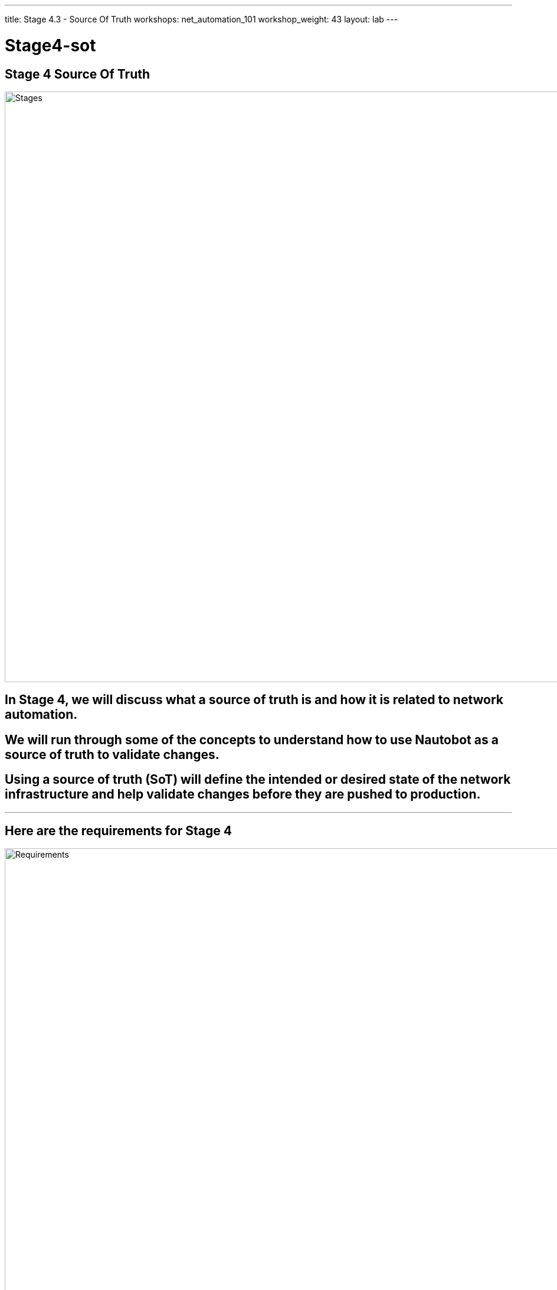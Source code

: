 ---
title: Stage 4.3 - Source Of Truth
workshops: net_automation_101
workshop_weight: 43
layout: lab
---

:icons: font
:source-highlighter: highlight.js
:source-language: bash
:imagesdir: /workshops/net_automation_101/images


= Stage4-sot

== Stage 4 Source Of Truth

image::s4-0.png['Stages', 1000]

== In Stage 4, we will discuss what a source of truth is and how it is related to network automation.  

== We will run through some of the concepts to understand how to use Nautobot as a source of truth to validate changes.

== Using a source of truth (SoT) will define the intended or desired state of the network infrastructure and help validate changes before they are pushed to production.  

---

== Here are the requirements for Stage 4

image::s4-1.png['Requirements', 1000]

---

== Here is a diagram of Stage 4.  This shows all the technology we will be using in Stage 4.  

== It also defines the use cases we will be working on in Stage 4.

image::s4-2.png['Diagram', 1000]

---

== Here is a summary of Stage 4

image::s4-3.png['Stage 4 Summary', 1000]

---

== **Let’s Build A Nautobot Server**
[IMPORTANT]
Login to Server 2

=== On Server 2
=== Run the following command to bring up a Nautobot container
[IMPORTANT]
This is an all in one lab instance of Nautobot.  **This is not for Production.**
[source, bash]
----
docker run -itd --restart=always --name nautobot -p 8000:8000 --env NAPALM_USERNAME="admin" --env NAPALM_PASSWORD="admin" networktocode/nautobot-lab:latest
----
=== This will spin up nautobot server in minutes
=== Create a superuser account after the container comes up
=== Run the following command
[source, bash]
----
docker exec -it nautobot nautobot-server createsuperuser
----

[source, bash]
----
cloud_user@ed26757f4b2c:~/nautobot$ docker exec -it nautobot nautobot-server createsuperuser
Username: support
Email address: knorton@presidio.com
Password: 
Password (again): 
Superuser created successfully.
cloud_user@ed26757f4b2c:~/nautobot$
----
---

== **Let's Configure The Nautobot Server**
=== Log into the Nautobot server
=== Open a web browser and go to:
[source, bash]
----
http://server2:8000 <1>
----
<1> Replace server2 with IP address or FQDN of your server 2

=== Click Login in the upper right-hand corner
=== Enter the superuser username and password you just created
=== Notice nothing is configured, but browse around

image::s4-25.png[caption="Figure 1: ", title='Login To Nautobot', 200] 

---

image::s4-26.png[caption="Figure 2: ", title='Welcome To Nautobot', 400]

---

== **Let’s Configure A Nautobot Server**

=== As you can see there is no data in the Source Of Truth (SOT)
=== Let’s add some data via the API and web interface
=== First, we need to create a token on the Nautobot server
=== Once you are logged into Nautobot 
=== Go to the pull down of your account name in the upper right hand corner and select admin
=== Under Users -> click on Tokens
=== Click add in the right hand corner
=== Select your username and click save
=== Copy the new token down to safe location

image::s4-27.png[caption="Figure 3: ", title='Nautobot Token', 400]

---

=== Let's hop onto server 1 (the server running the GitLab runner)  and install some Ansible plugins for Nautobot
=== Login as a user
=== Install the following plugins – pynautobot and the nautobot ansible collection v4.5

[source, bash]
----
cloud_user@ed26757f4b1c:/home/cloud_user$ pip3 install pynautobot==1.5.0 <1>
Defaulting to user installation because normal site-packages is not writeable
Requirement already satisfied: pynautobot in /usr/local/lib/python3.8/dist-packages (1.5.0)
Requirement already satisfied: requests<3.0.0,>=2.30.0 in /usr/local/lib/python3.8/dist-packages (from pynautobot) (2.31.0)
Requirement already satisfied: urllib3<1.27,>=1.21.1 in /usr/lib/python3/dist-packages (from pynautobot) (1.25.8)
Requirement already satisfied: charset-normalizer<4,>=2 in /usr/local/lib/python3.8/dist-packages (from requests<3.0.0,>=2.30.0->pynautobot) (3.3.0)
Requirement already satisfied: idna<4,>=2.5 in /usr/lib/python3/dist-packages (from requests<3.0.0,>=2.30.0->pynautobot) (2.8)
Requirement already satisfied: certifi>=2017.4.17 in /usr/lib/python3/dist-packages (from requests<3.0.0,>=2.30.0->pynautobot) (2019.11.28)
cloud_user@ed26757f4b1c:/home/cloud_user$ ansible-galaxy collection install networktocode.nautobot:4.5.0 
Starting galaxy collection install process
Process install dependency map
Starting collection install process
Downloading https://galaxy.ansible.com/api/v3/plugin/ansible/content/published/collections/artifacts/networktocode-nautobot-4.5.0.tar.gz to /home/gitlab-runner/.ansible/tmp/ansible-local-26959mg1m39f/tmpzvfc6qro/networktocode-nautobot-4.5.0-uam2s0h7
Installing 'networktocode.nautobot:4.5.0' to '/home/gitlab-runner/.ansible/collections/ansible_collections/networktocode/nautobot'
networktocode.nautobot:4.5.0 was installed successfully
----
[IMPORTANT]
<1> DON’T Install the latest version of the nautobot ansible plugin


=== Let’s add the token to the environmental variables of the server
=== In production the recommendation would be to encrypt the token with a Vault application from Ansible or Hashicorp, but this is just for lab purposes
[source, bash]
----
cloud_user@ed26757f4b1c:~/nautobot/add_device$ export NB_TOKEN="fbf4caacbd265dfc88aa430be6c31650a84179a7" <1>
cloud_user@ed26757f4b1c:~/nautobot/add_device$ export NB_HOST="ed26757f4b2c.mylabserver.com"
cloud_user@ed26757f4b1c:~/nautobot/add_device$ printenv
SHELL=/bin/bash
NB_TOKEN=fbf4caacbd265dfc88aa430be6c31650a84179a7
NB_HOST=ed26757f4b2c.mylabserver.com

----
<1> Replace your token in the command above

=== Then cd into the ~/network-automation/infra/nautobot/ directory to run the playbook
=== This will add data to your Nautobot server 
[source, bash]
----
cloud_user@ed26757f4b1c:~/network-automation/infra/nautobot$ ansible-playbook add_info.yaml -vv
----
---
=== Go back to the Web Browser and refresh the Nautobot server
=== Click on Devices -> Devices
=== You should see 5 devices
=== Check out the devices by clicking on a device

image::s4-28.png[caption="Figure 4: ", title='Nautobot Devices', 300]

---
=== To support the new VLAN change
=== Click IPAM -> IP Addresses and select 192.168.13.1/24
=== Click Edit in upper right-hand corner
=== Scroll down to Interface Assignment and select the following:

image::s4-29.png[caption="Figure 5: ", title='Nautobot Interface Assignment', 200]

=== Click update and click IP Addresses and then click on the 192.168.14.1/24 IP Address and assign vlan14 to the same device under the Interface Assignment section
=== On the IP Address page you should see the checkboxes for assigned

image::s4-30.png[caption="Figure 6: ", title='Nautobot IP Addresses', 100]

=== Now we have associated the two new VLANs to the Leaf3 switch
=== Next we need to add the SNMP change to Nautobot

---
=== Click on the Extensibility drop down and select Config Context
image::s4-31.png[caption="Figure 7: ", title='Config Context', 300]
=== Add a new Config Context
=== Name it snmp and scroll down to the data section
=== Add the following JSON data into the data section and click Create:
[source, bash]
----
{
    "config": {
        "communities": [
            {
                "acl_v4": "list3",
                "name": "netdevops",
                "view": "view1"
            }
        ],
        "contact": "admin",
        "hosts": [
            {
                "host": "host02",
                "user": "user1",
                "version": "2c"
            }
        ]
    }
}
----
=== This will add the SNMP configuration to each Switch
=== Click on a device and verify the SNMP Config Context
---
=== Instead of creating the VLAN and SNMP change using static data from the playbook and host_vars
=== Lets add the new VLANs and SNMP from the Source of Truth (SoT) Nautobot
=== This will allow us to query the SoT prior to successfully adding the changes to production
=== Now let's create a couple Ansible Playbooks to grab the data from the SoT and create configurations from it for the change
=== The change will remain the same, open the change_sot folder and review the get_ip.yaml.
=== Notice the variables we will query in Nautobot
=== Check out the Nautobot Query - This introduces the GraphQL
[source, bash]
----
---
- name: GET DEVICE INFORMATION FROM THE GRAPHQL API
  hosts: localhost
  vars:
  # FILL IN WITH PROPER REGION VALUE FOR YOUR SYSTEM 
    site_slug: "connecticut"
    switch_name: "clab-Arista-2s-3l-leaf3"
    vlan: "14"
    nautobot_host: "http://172.31.102.7:8000/"
    nautobot_token: "fbf4caacbd265dfc88aa430be6c31650a84179a7"
    nautobot_query: |
      query {
              devices(site: "{{ site_slug }}", name: "{{ switch_name }}") {
                name
                interfaces (name: "vlan{{ vlan }}"){
                  ip_addresses {
                    address 
                     }
                   }
                 } 
               }
  tasks:
    - name: GET SITE DEVICES INFORMATION FROM NAUTOBOT
      networktocode.nautobot.query_graphql:
        url: "{{ nautobot_host }}"
        token: "{{ nautobot_token }}"
        validate_certs: false
        query: "{{ nautobot_query }}"
        update_hostvars: true
    - debug:
        var: devices
        verbosity: 1
    - name: RENDER THE SITE REPORT
      template:
        src: ip_host_vars.j2
        dest: ./inventory/host_vars/{{ switch_name }}.yaml
----
---

=== Login to Nautobot Server and click on graphql in the lower right
image::s4-32.png[caption="Figure 8: ", title='GraphQL', 50]

=== Cut and paste the following query at the line 32 of the left screen and hit the play button at the top
[source, bash]
----
query {
             devices(site: "connecticut”) {
                name
                interfaces {
                  ip_addresses {
                    address
            }
          }
      }
    }
----
image::s4-33.png[caption="Figure 9: ", title='GraphQL Query', 370]

=== Let modify the query and hit the play button again to try the flexibility of GraphQL
=== Notice how we can modify query and receive new results
[source, bash]
----
query {
             devices(site: "connecticut", name: "clab-Arista-2s-3l-leaf3") {
                name
                interfaces (name: "vlan14"){
                  ip_addresses {
                    address
            }
          }
      }
    }
----
image::s4-34.png[caption="Figure 10: ", title='GraphQL Query', 370]

---
=== The next part of the Ansible Playbook to check out is the debug variable and the jinja2 template to create the host_vars yaml file 
=== The devices variable will include the results of the GraphQL query

image::s4-35.png[caption="Figure 11: ", title='GraphQL Query', 400]
---

=== Let modify the query to capture the SNMP info and hit the play button again to try the flexibility of GraphQL
=== Notice how we can modify query and receive new results
[source, bash]
----
query {
              devices(site: "connecticut", name: ["clab-Arista-2s-3l-spine1", "clab-Arista-2s-3l-spine2"]) {
          name
          config_context
        }
      }
----
image::s4-36.png[caption="Figure 12: ", title='GraphQL Query', 400]
---

=== Lets review the get_snmp.yaml and snmp_host_vars.j2 files
=== The devices variable will include the results of the GraphQL query
image::s4-37.png[caption="Figure 13: ", title='get_snmp.yaml and snmp_host_vars.j2 files', 400]

---
=== Lets review the all.yaml file and how it is related to get_ip.yaml and get_snmp.yaml
=== all.yaml are the default variables used in the playbooks
=== Here is a good example of where you can simplify the information required from users
=== Users would only need to complete this file for the change

image::s4-38.png[caption="Figure 14: ", title='all.yaml file and how it is related to get_ip.yaml and get_snmp.yaml files', 470]
---
=== This looks good so far, but you should never include a token or a password in file uploaded to a Git repository 
=== So then how do you include a password in a playbook associated to a CI/CD pipeline?


[source, bash]
----
---
- name: GET DEVICE INFORMATION FROM THE GRAPHQL API
  hosts: localhost
  vars:
  # FILL IN WITH PROPER REGION VALUE FOR YOUR SYSTEM 
  site_slug: "connecticut"
  switch_names: 
    - name: "clab-Arista-2s-3l-spine1"
    - name: "clab-Arista-2s-3l-spine2"
  nautobot_host: "http://172.31.102.7:8000/" <1>
  nautobot_token: "fbf4caacbd265dfc88aa430be6c31650a84179a7" <1>
  nautobot_query: |
    query {
     devices(site: "{{ site_slug }}", name: ["clab-Arista-2s-3l-spine1", "clab-Arista-2s-3l-spine2"]) {
    name
    config_context
  }
}
  tasks:
    - name: GET SITE DEVICES INFORMATION FROM NAUTOBOT
      networktocode.nautobot.query_graphql:
        url: "{{ nautobot_host }}"
        token: "{{ nautobot_token }}"
        validate_certs: false
        query: "{{ nautobot_query }}"
        update_hostvars: true
    - debug:
        var: devices
        verbosity: 1
    - name: RENDER THE SITE REPORT
      template:
        src: snmp_host_vars.j2
        dest: ./inventory/host_vars/{{ item.name }}.yaml
      with_items: 
        - "{{ switch_names }}" 
----
<1> We can use variables in GitLab

=== On the Gitlab Server in the Network Automation repository
=== Go to Settings -> CI/CD -> and expand variables
=== Click Add variable and add the variable using NB_TOKEN as the key, your token as the key and click Mask variable and click the Add variable button
=== Click Add variable and add the variable using NB_HOST as the key, your url of the Nautobot server with port 8000 (http://server2:8000) as the key and click Mask variable and click the Add variable button

[IMPORTANT]
Replace server2 with the FQDN of your server

image::s4-39.png[caption="Figure 15: ", title='GitLab Variables', 300]


---

== **Let’s Create A New Change**
=== Create an Issue named **Change with Nautobot** and create a merge request
=== Copy and paste the following description:
[source, bash]
----
- [ ] Query Nautobot to add new vlan 14
- [ ] Query Nautobot to add SNMP to the Spine Switches
----
image::s4-40.png[caption="Figure 16: ", title='New Change With Nautobot', 450]

=== Go to a remote location where you have a copy of the remote repository from your Gitlab server
=== Could be VS Code on your laptop or from the Server 
=== It is a good habit to first sync up changes with a remote repository before working on it
=== Run the following command:
[source, bash]
----
git branch
----
=== Notice that I am starting out on the Master branch
=== It’s a good idea to check if your local repository is out of date from the remote repository
=== Run the following command:
[source, bash]
----
git remote -v show origin
----
=== This local repo is out of date and needs to be updated
[source, bash]
----
kennorton@C02G71AFMD6P-knorton :~/network-automation$ git branch
  1-network-change
  2-testing
* Master
kennorton@C02G71AFMD6P-knorton :~/network-automation$ git remote -v show origin
Username for 'http://ed26757f4b2c.mylabserver.com': knorton
Password for 'http://knorton@ed26757f4b2c.mylabserver.com': 
* remote origin
  Fetch URL: http://ed26757f4b2c.mylabserver.com/knorton/network-automation.git
  Push  URL: http://ed26757f4b2c.mylabserver.com/knorton/network-automation.git
  HEAD branch: master
  Remote branches:
    3-change-with-nautobot               new (next fetch will store in remotes/origin)
    master                               tracked
    refs/remotes/origin/1-network-change stale (use 'git remote prune' to remove)
    refs/remotes/origin/2-testing        stale (use 'git remote prune' to remove)
  Local ref configured for 'git push':
    master pushes to master (local out of date)
----


=== Lets update the local repository if required
=== Below was performed from the VS Code terminal
=== Run the following command:
[source, bash]
----
git pull origin master
----
[source, bash]
----
kennorton@C02G71AFMD6P-knorton:~/network-automation$ git pull origin master
Username for 'http://ed26757f4b2c.mylabserver.com': knorton
Password for 'http://knorton@ed26757f4b2c.mylabserver.com': 
remote: Enumerating objects: 156, done.
remote: Counting objects: 100% (149/149), done.
remote: Compressing objects: 100% (136/136), done.
remote: Total 43 (delta 91), reused 0 (delta 0), pack-reused 0
Receiving objects: 100% (43/43), 12.22 KiB | 367.00 KiB/s, done.
Resolving deltas: 100% (91/91), completed with 4 local objects.
From http://ed26757f4b2c.mylabserver.com/knorton/network-automation
 * branch            master     -> FETCH_HEAD
   70ec710..60f97a8  master     -> origin/master
Updating ff8ee4e..60f97a8
Fast-forward
 .gitlab-ci.yml                                          | 34 +++++++++++++++++++++++++++++++---
 backup/playbooks/manual_backup.yaml                     |  3 ++-
 build/inventory/group_vars/leafs.yaml                   |  1 +
 change/change.yaml                                      |  1 -
 change/inventory/host_vars/clab-Arista-2s-3l-leaf3.yaml |  2 +-
 change/inventory/hosts                                  |  2 --
6  files changed, 43 insertions(+), 7 deletions(-)
 create mode 100644 tests/ansible.cfg
 create mode 100644 tests/batfish.py
 create mode 100644 tests/inventory/group_vars/eos.yaml
 create mode 100644 tests/inventory/hosts
----

=== Notice the only branches are master, 1-network-change, and 2-testing
=== We can pull down the remote network change branch using the following command: 
[source, bash]
----
git fetch 
----
=== But you need to create a new branch in the local repository using the following command:
=== Your branch name maybe different
[source, bash]
----
git branch 3-change-with-nautobot
----
=== Then let’s switch to that branch with the following command:
[source, bash]
----
git checkout 3-change-with-nautobot
----
[source, bash]
----
kennorton@C02G71AFMD6P-knorton network-automation % git branch --all
  1-network-change
  2-testing
* master
  remotes/origin/1-network-change
  remotes/origin/2-testing
  remotes/origin/master
kennorton@C02G71AFMD6P-knorton network-automation % git fetch
From http://ccoe-netdev-02.presidio-demo.com/knorton/network-automation
 * [new branch]      3-change-with-nautobot -> origin/3-change-with-nautobot
kennorton@C02G71AFMD6P-knorton network-automation % git branch
  1-network-change
  2-testing
* master
kennorton@C02G71AFMD6P-knorton network-automation % git branch 3-change-with-nautobot
kennorton@C02G71AFMD6P-knorton network-automation % git checkout 3-change-with-nautobot
Switched to branch '3-change-with-nautobot'
kennorton@C02G71AFMD6P-knorton network-automation % 
----
---

=== In the get_ip.yaml and get_snmp.yaml file in the change_sot directory
=== Change the nautobot_token to include the following in both files:
[source, bash]
----
"{{ lookup('env', 'NB_TOKEN') }}”
"{{ lookup('env', 'NB_HOST') }}"
----

image::s4-41.png[caption="Figure 17: ", title='get_ip.yaml and get_snmp.yaml file', 450]

---
=== We have to include these changes to the CI/CD workflow
=== Now in your IDE update the change stage and add the variables in the .gitlab-ci.yml file

image::s4-42.png[caption="Figure 18: ", title='.gitlab-ci.yaml update', 350]

=== Modify the change stage to reflect the following:
[source, bash]
----
network_change:
  stage: change_with_sot
  before_script:
    - ansible –version
    - pip install pynautobot==1.5.0
    - ansible-galaxy collection install networktocode.nautobot:4.5.0
    - cd change_sot
    - mkdir inventory/host_vars
    - ansible-playbook get_snmp.yaml -v
    - ansible-playbook get_ip.yaml -v
  script:
    - ansible-playbook change.yaml -v
----

=== Lets add a document and production stages to the CI/CD file to reflect the following
=== Normally the push to production stage would include the changes to be pushed to production switches
[IMPORTANT]
Remember to save all your modified files
[source, bash]
----
document_switches:
  stage: document
  before_script:
    - cd document
  script:
    - ansible-playbook document.yaml -v
  dependencies:
   - test_model_switches

push_to_production:
  stage: production
  script:
    - echo Pushing to production........
  dependencies:
   - document_switches
----
---
== **Now lets go push the changes to the remote repository**
=== Run the following commands shown below:
[source, bash]
----
git status
----
[source, bash]
----
git add change_sot/get_snmp.yaml
git add change_sot/get_ip.yaml
git add .gitlab-ci.yml
git commit -m "Updated the gitlab-ci file to add the change with nautobot" 
----
[source, bash]
----
git branch
----
[source, bash]
----
git push origin 3-change-with-nautobot
----
[IMPORTANT]
The name of your branch maybe different
[source, bash]
----
kennorton@C02G71AFMD6P-knorton network-automation % git status
On branch 3-change-with-nautobot
Changes not staged for commit:
  (use "git add <file>..." to update what will be committed)
  (use "git restore <file>..." to discard changes in working directory)
        modified:   .gitlab-ci.yml
        modified:   change_sot/get_ip.yaml
        modified:   change_sot/get_snmp.yaml

no changes added to commit (use "git add" and/or "git commit -a")
kennorton@C02G71AFMD6P-knorton network-automation % git add change_sot/get_snmp.yaml
kennorton@C02G71AFMD6P-knorton network-automation % git add change_sot/get_ip.yaml
kennorton@C02G71AFMD6P-knorton network-automation % git add .gitlab-ci.yml
kennorton@C02G71AFMD6P-knorton network-automation % git commit -m "Updated the gitlab-ci file to add the change with nautobot" 

[3-change-with-nautobot 23a8eb8] Updated the gitlab-ci file to add the change with nautobot
 3 files changed, 6 insertions(+), 5 deletions(-)
kennorton@C02G71AFMD6P-knorton network-automation % git branch
  1-network-change
  2-testing
* 3-change-with-nautobot
  master
kennorton@C02G71AFMD6P-knorton network-automation % git push origin 3-change-with-nautobot
Enumerating objects: 11, done.
Counting objects: 100% (11/11), done.
Delta compression using up to 12 threads
Compressing objects: 100% (6/6), done.
Writing objects: 100% (6/6), 660 bytes | 660.00 KiB/s, done.
Total 6 (delta 5), reused 0 (delta 0), pack-reused 0
remote: 
remote: To create a merge request for 3-change-with-nautobot, visit:
remote:   http://ccoe-netdev-02.presidio-demo.com/knorton/network-automation/-/merge_requests/new?merge_request%5Bsource_branch%5D=3-change-with-nautobot
remote: 
To http://ccoe-netdev-02.presidio-demo.com/knorton/network-automation.git
   87eee58..23a8eb8  3-change-with-nautobot -> 3-change-with-nautobot
----
=== Log back onto the GitLab Server under the network-automation repository
=== Notice the Merge Request update – click Merge Requests and select the recent merge request
=== Under Activity you can review the changes
=== Click the e520d96b link to review the changes (the link ID will be different)
=== Click Mark as ready
=== Click Merge

image::s4-43.png[caption="Figure 19: ", title='Merge Request', 400]

=== Under the build section
=== Click on the pipeline

image::s4-44.png[caption="Figure 20: ", title='CI/CD Pipeline', 200]

=== When the pipeline completes the issue will automatically close
=== Go back into the issue and check the checkboxes if it was successful or repoen the issue

image::s4-45.png[caption="Figure 21: ", title='Close The Issue', 400]


== **CONGRATUATIONS**

---

== End Result

=== At this point, You completed the following:

image::s4-46.png[caption="Figure 22: ", title='Network Automation', 500]
